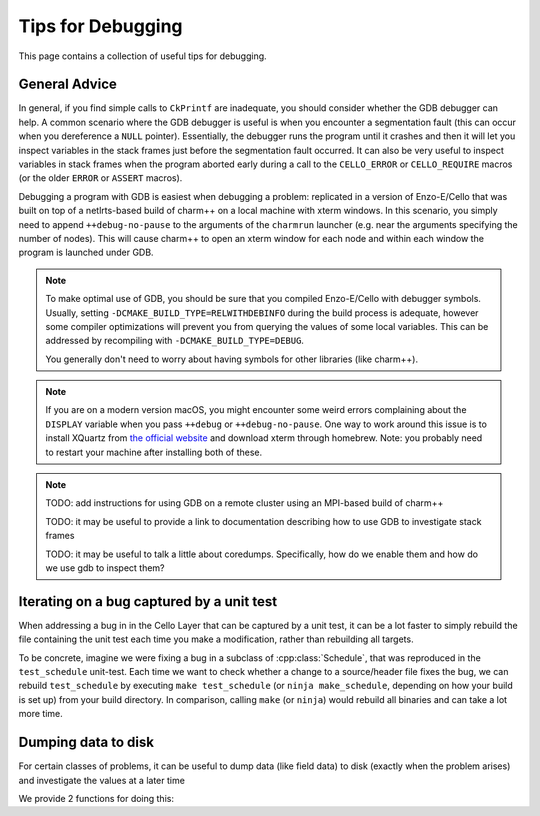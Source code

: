 ******************
Tips for Debugging
******************

This page contains a collection of useful tips for debugging.

General Advice
==============

In general, if you find simple calls to ``CkPrintf`` are inadequate, you should consider whether the GDB debugger can help.
A common scenario where the GDB debugger is useful is when you encounter a segmentation fault (this can occur when you dereference a ``NULL`` pointer).
Essentially, the debugger runs the program until it crashes and then it will let you inspect variables in the stack frames just before the segmentation fault occurred.
It can also be very useful to inspect variables in stack frames when the program aborted early during a call to the ``CELLO_ERROR`` or ``CELLO_REQUIRE`` macros (or the older ``ERROR`` or ``ASSERT`` macros).

Debugging a program with GDB is easiest when debugging a problem: replicated in a version of Enzo-E/Cello that was built on top of a netlrts-based build of charm++ on a local machine with xterm windows.
In this scenario, you simply need to append ``++debug-no-pause`` to the arguments of the ``charmrun`` launcher (e.g. near the arguments specifying the number of nodes).
This will cause charm++ to open an xterm window for each node and within each window the program is launched under GDB.


.. note::
   To make optimal use of GDB, you should be sure that you compiled Enzo-E/Cello with debugger symbols.
   Usually, setting ``-DCMAKE_BUILD_TYPE=RELWITHDEBINFO`` during the build process is adequate, however some compiler optimizations will prevent you from querying the values of some local variables.
   This can be addressed by recompiling with ``-DCMAKE_BUILD_TYPE=DEBUG``.

   You generally don't need to worry about having symbols for other libraries (like charm++).

.. note::

   If you are on a modern version macOS, you might encounter some weird errors complaining about the ``DISPLAY`` variable when you pass ``++debug`` or ``++debug-no-pause``.
   One way to work around this issue is to install XQuartz from `the official website <https://www.xquartz.org/>`_ and download xterm through homebrew.
   Note: you probably need to restart your machine after installing both of these.


.. note::
   TODO: add instructions for using GDB on a remote cluster using an MPI-based build of charm++

   TODO: it may be useful to provide a link to documentation describing how to use GDB to investigate stack frames

   TODO: it may be useful to talk a little about coredumps. Specifically, how do we enable them and how do we use gdb to inspect them?


Iterating on a bug captured by a unit test
==========================================

When addressing a bug in in the Cello Layer that can be captured by a unit test, it can be a lot faster to simply rebuild the file containing the unit test each time you make a modification, rather than rebuilding all targets.

To be concrete, imagine we were fixing a bug in a subclass of :cpp:class:`Schedule`, that was reproduced in the ``test_schedule`` unit-test.
Each time we want to check whether a change to a source/header file fixes the bug, we can rebuild ``test_schedule`` by executing ``make test_schedule`` (or ``ninja make_schedule``, depending on how your build is set up) from your build directory.
In comparison, calling ``make`` (or ``ninja``) would rebuild all binaries and can take a lot more time.

Dumping data to disk
====================

For certain classes of problems, it can be useful to dump data (like field data) to disk (exactly when the problem arises) and investigate the values at a later time

We provide 2 functions for doing this:

.. doxygenfunction:: disk_utils::dump_view_to_hdf5

.. doxygenfunction:: disk_utils::dump_views_to_hdf5
